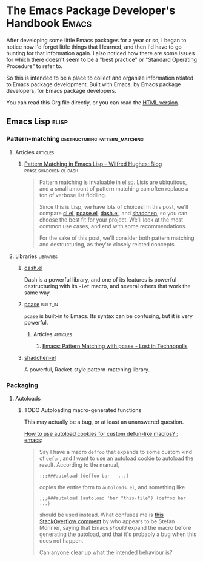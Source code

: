 #+OPTIONS: broken-links:t

* The Emacs Package Developer's Handbook                              :Emacs:

After developing some little Emacs packages for a year or so, I began to notice how I'd forget little things that I learned, and then I'd have to go hunting for that information again.  I also noticed how there are some issues for which there doesn't seem to be a "best practice" or "Standard Operating Procedure" to refer to.

So this is intended to be a place to collect and organize information related to Emacs package development.  Built with Emacs, by Emacs package developers, for Emacs package developers.

You can read this Org file directly, or you can read the [[https://alphapapa.github.io/emacs-package-dev-handbook/][HTML version]].

** Contents                                                       :noexport:
:PROPERTIES:
:TOC:      this
:END:
   - [[#emacs-lisp][Emacs Lisp]]
    - [[#pattern-matching][Pattern-matching]]
    - [[#packaging][Packaging]]
** Emacs Lisp                                                        :elisp:

*** Pattern-matching                       :destructuring:pattern_matching:
:PROPERTIES:
:TOC:      ignore-children
:END:

**** Articles                                                   :articles:

***** [[http://www.wilfred.me.uk/blog/2017/03/19/pattern-matching-in-emacs-lisp/][Pattern Matching in Emacs Lisp – Wilfred Hughes::Blog]] :pcase:shadchen:cl:dash:
:PROPERTIES:
:archive.is: http://archive.is/J4DqY
:END:

#+BEGIN_QUOTE
Pattern matching is invaluable in elisp. Lists are ubiquitous, and a small amount of pattern matching can often replace a ton of verbose list fiddling.

Since this is Lisp, we have lots of choices! In this post, we'll compare [[https://www.gnu.org/software/emacs/manual/cl.html][cl.el]], [[https://www.gnu.org/software/emacs/manual/html_node/elisp/Pattern-matching-case-statement.html][pcase.el]], [[https://github.com/magnars/dash.el][dash.el]], and [[https://github.com/VincentToups/shadchen-el][shadchen]], so you can choose the best fit for your project. We'll look at the most common use cases, and end with some recommendations.

For the sake of this post, we'll consider both pattern matching and destructuring, as they're closely related concepts.
#+END_QUOTE

**** Libraries                                                 :libraries:

***** [[https://github.com/magnars/dash.el][dash.el]]

Dash is a powerful library, and one of its features is powerful destructuring with its ~-let~ macro, and several others that work the same way.

***** [[https://www.gnu.org/software/emacs/manual/html_node/elisp/Pattern-matching-case-statement.html][pcase]]                                                    :built_in:

~pcase~ is built-in to Emacs.  Its syntax can be confusing, but it is very powerful.

****** Articles                                               :articles:

******* [[http://newartisans.com/2016/01/pattern-matching-with-pcase/][Emacs: Pattern Matching with pcase - Lost in Technopolis]]
:PROPERTIES:
:archive.is: http://archive.is/FAzd8
:END:

***** [[https://github.com/VincentToups/shadchen-el][shadchen-el]]

A powerful, Racket-style pattern-matching library.

*** Packaging
:PROPERTIES:
:TOC:      ignore-children
:END:

**** Autoloads

***** TODO Autoloading macro-generated functions

This may actually be a bug, or at least an unanswered question.

[[https://www.reddit.com/r/emacs/comments/63u5yn/how_to_use_autoload_cookies_for_custom_defunlike/][How to use autoload cookies for custom defun-like macros? : emacs]]:

#+BEGIN_QUOTE
Say I have a macro =deffoo= that expands to some custom kind of =defun=, and I want to use an autoload cookie to autoload the result. According to the manual,

#+BEGIN_EXAMPLE
    ;;;###autoload (deffoo bar   ...)
#+END_EXAMPLE

copies the entire form to =autoloads.el=, and something like

#+BEGIN_EXAMPLE
    ;;;###autoload (autoload 'bar "this-file") (deffoo bar   ...)
#+END_EXAMPLE

should be used instead. What confuses me is [[http://stackoverflow.com/a/38805102][this StackOverflow comment]] by who appears to be Stefan Monnier, saying that Emacs /should/ expand the macro before generating the autoload, and that it's probably a bug when this does not happen.

Can anyone clear up what the intended behaviour is?
#+END_QUOTE

* Code                                                             :noexport:
:PROPERTIES:
:TOC:      ignore
:END:

This section contains code used to add to and update this document.

** TODO Automate adding new links and summaries

*** TODO Get summary of page

*** TODO Get archive.is link for page
:PROPERTIES:
:ID:       a0e9486f-24f0-47a6-8f21-50bcc7ac2ca0
:END:

This bookmarklet should provide a way to get the URL:

#+BEGIN_SRC javascript
  javascript:void(open('https://archive.today/?run=1&url='+encodeURIComponent(document.location)))
#+END_SRC

*** TODO Insert new entry at point

Maybe use capture templates and refile?
